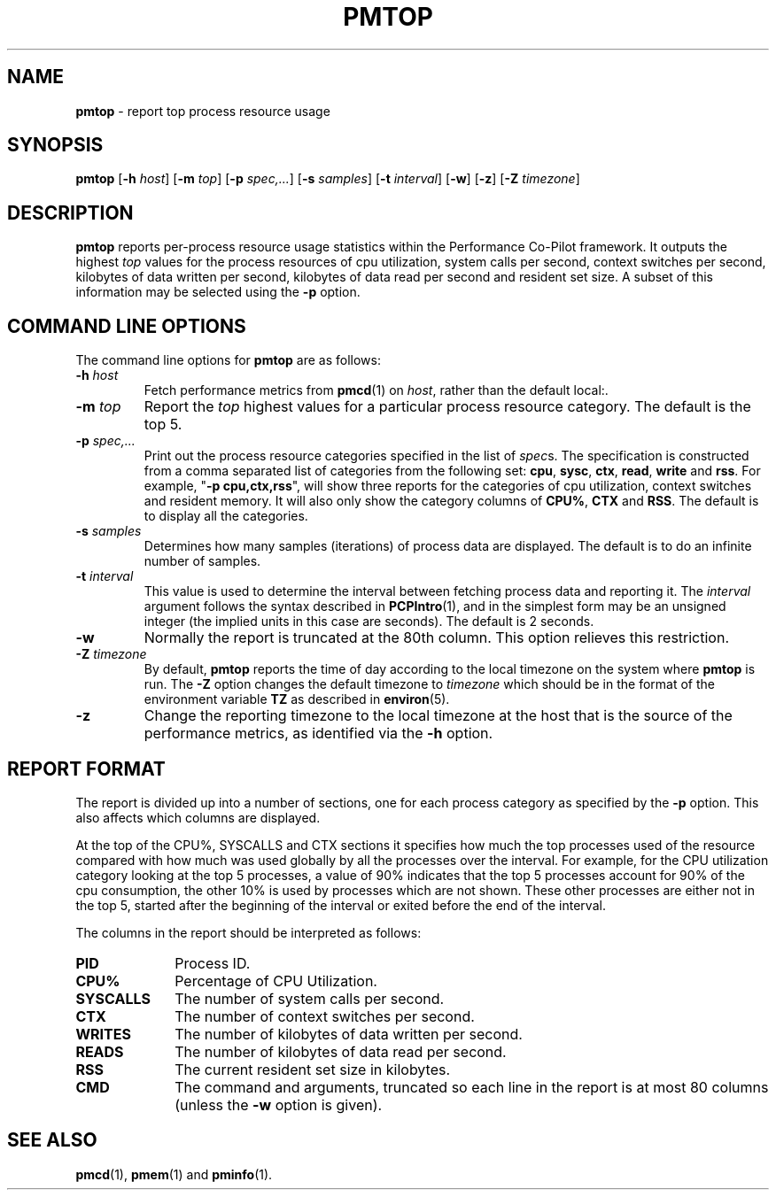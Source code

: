 '\"macro stdmacro
.TH PMTOP 1 "PCP" "Performance Co-Pilot"
.SH NAME
\f3pmtop\f1 \- report top process resource usage
.SH SYNOPSIS
\f3pmtop\f1
[\f3\-h\f1 \f2host\f1]
[\f3\-m\f1 \f2top\f1]
[\f3\-p\f1 \f2spec,...\f1]
[\f3\-s\f1 \f2samples\f1]
[\f3\-t\f1 \f2interval\f1]
[\f3\-w\f1]
[\f3\-z\f1]
[\f3\-Z\f1 \f2timezone\f1]
.SH DESCRIPTION
.B pmtop
reports per-process resource usage statistics
within the Performance Co-Pilot framework.
It outputs the highest \f2top\f1 values for the process
resources of cpu utilization, system calls per second,
context switches per second, kilobytes of data written per second,
kilobytes of data read per second and resident set size. 
A subset of this information may be selected using the
.B \-p
option.
.SH COMMAND LINE OPTIONS
The command line options for
.B pmtop
are as follows:
.TP
\f3\-h\f1 \f2host\f1
Fetch performance metrics from
.BR pmcd (1)
on
.IR host ,
rather than the default local:.
.TP
\f3\-m\f1 \f2top\f1
Report the \f2top\f1 highest values for a particular process 
resource category.
The default is the top 5.
.TP
\f3\-p\f1 \f2spec,...\f1
Print out the process resource categories specified in the list of
\f2spec\f1s. The specification is constructed from a comma
separated list of categories from the following set:
\f3cpu\f1, \f3sysc\f1, \f3ctx\f1, \f3read\f1,
\f3write\f1 and \f3rss\f1.
For example, "\f3\-p\f1 \f3cpu,ctx,rss\f1", will show
three reports for the categories of cpu utilization, context switches and
resident memory. It will also only show the category columns
of \f3CPU%\f1, \f3CTX\f1 and \f3RSS\f1. 
The default is to display all the categories.
.TP
\f3\-s\f1 \f2samples\f1
Determines how many samples (iterations) of process data
are displayed.
The default is to do an infinite number of samples.
.TP
\f3\-t\f1 \f2interval\f1
This value is used to determine the interval between fetching
process data and reporting it.
The
.I interval
argument follows the syntax described in
.BR PCPIntro (1),
and in the simplest form may be an unsigned integer (the implied
units in this case are seconds).
The default is 2 seconds.
.TP
\f3\-w\f1
Normally the report is truncated at the 80th column.
This option relieves this restriction.
.TP
\f3\-Z\f1 \f2timezone\f1
By default,
.B pmtop
reports the time of day according to the local timezone on the system where
.B pmtop
is run.  The
.B \-Z
option changes the default timezone to 
.I timezone
which should be in the format of the environment variable
.B TZ
as described in 
.BR environ (5).
.TP
\f3\-z\f1
Change the reporting timezone to the local timezone at the host that is the
source of the performance metrics, as identified via the
.B \-h
option.
.SH "REPORT FORMAT"
.PP
The report is divided up into a number of sections, one for each
process category as specified by the 
.B \-p
option.
This also affects which columns are displayed. 
.P
At the top of the CPU%, SYSCALLS and CTX sections 
it specifies how much the top
processes used of the resource compared with how much was
used globally by all the processes over the interval. 
For example, for the
CPU utilization category looking at the top 5 processes, 
a value of 90% indicates that the top 5 processes account
for 90% of the cpu consumption, the other 10% is used by processes
which are not shown. These other processes are either not
in the top 5, started after the beginning of the interval or 
exited before the end of the interval.  
.PP
The columns in the report should be interpreted as follows:
.PP
.TP 10
.B PID
Process ID.
.TP
.B CPU%
Percentage of CPU Utilization.
.TP
.B SYSCALLS
The number of system calls per second.
.TP
.B CTX
The number of context switches per second.
.TP
.B WRITES
The number of kilobytes of data written per second.
.TP
.B READS
The number of kilobytes of data read per second.
.TP
.B RSS
The current resident set size in kilobytes.
.TP
.B CMD
The command and arguments, truncated so each line in the
report is at most 80 columns (unless the
.B \-w
option is given).
.SH SEE ALSO
.BR pmcd (1),
.BR pmem (1)
and
.BR pminfo (1).

